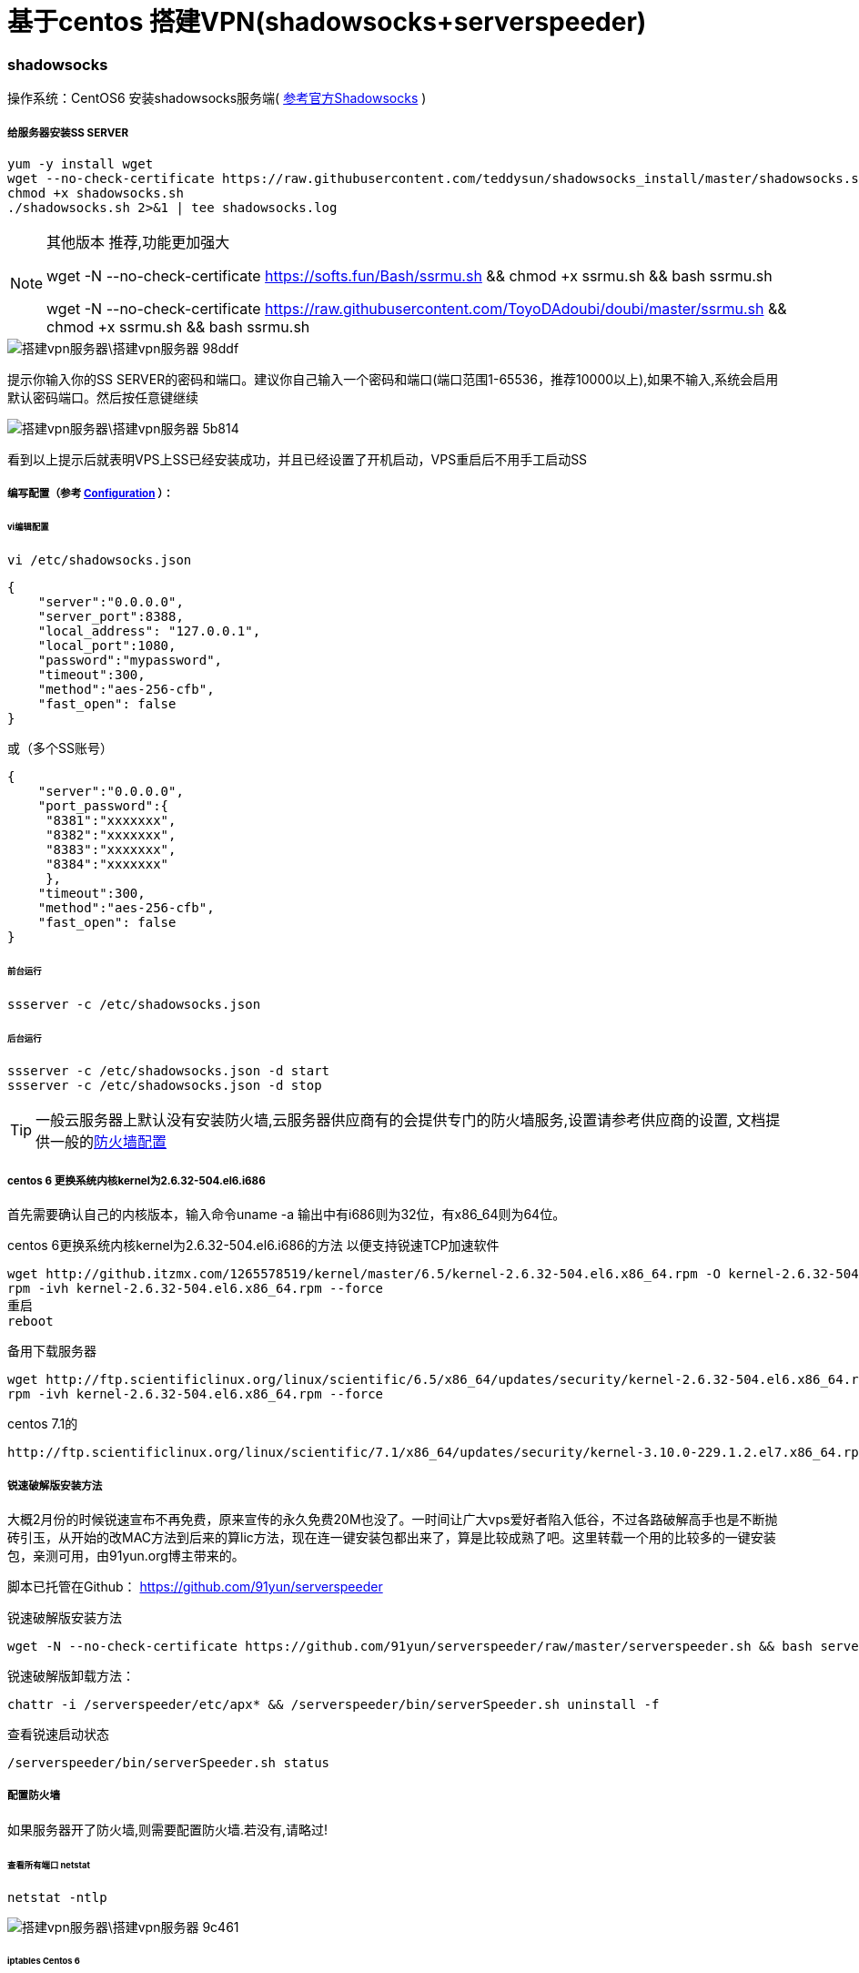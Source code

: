 = 基于centos 搭建VPN(shadowsocks+serverspeeder)

// Settings:
:source-highlighter: prettify
:experimental:
:idprefix:
:idseparator: -
ifndef::env-github[:icons: font]
ifdef::env-github,env-browser[]
:toc: macro
:toclevels: 1
endif::[]
ifdef::env-github[]
:status:
:outfilesuffix: .adoc
:!toc-title:
:caution-caption: :fire:
:important-caption: :exclamation:
:note-caption: :paperclip:
:tip-caption: :bulb:
:warning-caption: :warning:
endif::[]

=== shadowsocks
操作系统：CentOS6
安装shadowsocks服务端( link:https://github.com/shadowsocks/shadowsocks/wiki/Shadowsocks-%E4%BD%BF%E7%94%A8%E8%AF%B4%E6%98%8E[参考官方Shadowsocks] )

===== 给服务器安装SS SERVER
----
yum -y install wget
wget --no-check-certificate https://raw.githubusercontent.com/teddysun/shadowsocks_install/master/shadowsocks.sh
chmod +x shadowsocks.sh
./shadowsocks.sh 2>&1 | tee shadowsocks.log
----
[NOTE]
====
其他版本 推荐,功能更加强大

wget -N --no-check-certificate https://softs.fun/Bash/ssrmu.sh && chmod +x ssrmu.sh && bash ssrmu.sh

wget -N --no-check-certificate https://raw.githubusercontent.com/ToyoDAdoubi/doubi/master/ssrmu.sh && chmod +x ssrmu.sh && bash ssrmu.sh
====


image::搭建vpn服务器\搭建vpn服务器-98ddf.png[]
提示你输入你的SS SERVER的密码和端口。建议你自己输入一个密码和端口(端口范围1-65536，推荐10000以上),如果不输入,系统会启用默认密码端口。然后按任意键继续

image::搭建vpn服务器\搭建vpn服务器-5b814.png[]
看到以上提示后就表明VPS上SS已经安装成功，并且已经设置了开机启动，VPS重启后不用手工启动SS

===== 编写配置（参考 link:https://github.com/shadowsocks/shadowsocks/wiki/Configuration-via-Config-File[Configuration] ）：

====== vi编辑配置
----
vi /etc/shadowsocks.json
----

----
{
    "server":"0.0.0.0",
    "server_port":8388,
    "local_address": "127.0.0.1",
    "local_port":1080,
    "password":"mypassword",
    "timeout":300,
    "method":"aes-256-cfb",
    "fast_open": false
}
----

或（多个SS账号）
----
{
    "server":"0.0.0.0",
    "port_password":{
     "8381":"xxxxxxx",
     "8382":"xxxxxxx",
     "8383":"xxxxxxx",
     "8384":"xxxxxxx"
     },
    "timeout":300,
    "method":"aes-256-cfb",
    "fast_open": false
}
----
====== 前台运行
----
ssserver -c /etc/shadowsocks.json
----
====== 后台运行
----
ssserver -c /etc/shadowsocks.json -d start
ssserver -c /etc/shadowsocks.json -d stop
----

[TIP]
====
一般云服务器上默认没有安装防火墙,云服务器供应商有的会提供专门的防火墙服务,设置请参考供应商的设置, 文档提供一般的<<ref_FW,防火墙配置>>
====



===== centos 6 更换系统内核kernel为2.6.32-504.el6.i686
首先需要确认自己的内核版本，输入命令uname -a
输出中有i686则为32位，有x86_64则为64位。

centos 6更换系统内核kernel为2.6.32-504.el6.i686的方法 以便支持锐速TCP加速软件

----
wget http://github.itzmx.com/1265578519/kernel/master/6.5/kernel-2.6.32-504.el6.x86_64.rpm -O kernel-2.6.32-504.el6.x86_64.rpm
rpm -ivh kernel-2.6.32-504.el6.x86_64.rpm --force
重启
reboot
----

备用下载服务器
----
wget http://ftp.scientificlinux.org/linux/scientific/6.5/x86_64/updates/security/kernel-2.6.32-504.el6.x86_64.rpm
rpm -ivh kernel-2.6.32-504.el6.x86_64.rpm --force
----
centos 7.1的
----
http://ftp.scientificlinux.org/linux/scientific/7.1/x86_64/updates/security/kernel-3.10.0-229.1.2.el7.x86_64.rpm
----

===== 锐速破解版安装方法

大概2月份的时候锐速宣布不再免费，原来宣传的永久免费20M也没了。一时间让广大vps爱好者陷入低谷，不过各路破解高手也是不断抛砖引玉，从开始的改MAC方法到后来的算lic方法，现在连一键安装包都出来了，算是比较成熟了吧。这里转载一个用的比较多的一键安装包，亲测可用，由91yun.org博主带来的。

脚本已托管在Github： https://github.com/91yun/serverspeeder

锐速破解版安装方法
----
wget -N --no-check-certificate https://github.com/91yun/serverspeeder/raw/master/serverspeeder.sh && bash serverspeeder.sh
----

锐速破解版卸载方法：
----
chattr -i /serverspeeder/etc/apx* && /serverspeeder/bin/serverSpeeder.sh uninstall -f
----
查看锐速启动状态
----
/serverspeeder/bin/serverSpeeder.sh status
----


===== 配置防火墙 [[ref_FW]]
如果服务器开了防火墙,则需要配置防火墙.若没有,请略过!

====== 查看所有端口 netstat
----
netstat -ntlp
----
image::搭建vpn服务器\搭建vpn服务器-9c461.png[]


====== iptables Centos 6
1.打开/关闭/重启防火墙
----
开启防火墙(重启后永久生效)：chkconfig iptables on
关闭防火墙(重启后永久生效)：chkconfig iptables off
开启防火墙(即时生效，重启后失效)：service iptables start
关闭防火墙(即时生效，重启后失效)：service iptables stop
重启防火墙:service iptables restartd
----
2.查看打开的端口
----
/etc/init.d/iptables status
----

3.打开某个端口(以8989为例)
----
iptables -A INPUT -p tcp --dport 8989 -j ACCEPT
----

另提一句

.打开49152~65534之间的端口
====
iptables -A INPUT -p tcp --dport 49152:65534 -j ACCEPT
====


4.保存并重启防火墙
----
/etc/rc.d/init.d/iptables save
/etc/init.d/iptables restart
----
5.其他打开方式

我们还可以通过修改/etc/sysconfig/iptables文件的方式开启端口，
然后在文件中增加一行
----
vi /etc/sysconfig/iptables
-A RH-Firewall-1-INPUT -m state –state NEW -m tcp -p tcp –dport 8080 -j ACCEPT
----
====
参数说明:

–A 参数就看成是添加一条规则

–p 指定是什么协议，我们常用的tcp 协议，当然也有udp，例如53端口的DNS

–dport 就是目标端口，当数据从外部进入服务器为目标端口

–sport 数据从服务器出去，则为数据源端口使用

–j 就是指定是 ACCEPT -接收 或者 DROP 不接收
====

====== firewalld Centos 7

Centos7默认安装了firewalld，如果没有安装的话，可以使用 yum install firewalld firewalld-config进行安装。

1.启动防火墙
----
systemctl start firewalld
----
2.禁用防火墙
----
systemctl stop firewalld
----
3.设置开机启动
----
systemctl enable firewalld
----
4.停止并禁用开机启动
----
sytemctl disable firewalld
----
5.重启防火墙
----
firewall-cmd --reload
----
6.查看状态
----
systemctl status firewalld或者 firewall-cmd --state
----
7.查看版本
----
firewall-cmd --version
----
8.查看帮助
----
firewall-cmd --help
----
9.查看区域信息
----
firewall-cmd --get-active-zones
----
10.查看指定接口所属区域信息
----
firewall-cmd --get-zone-of-interface=eth0
----
11.拒绝所有包
----
firewall-cmd --panic-on
----
12.取消拒绝状态
----
firewall-cmd --panic-off
----
13.查看是否拒绝
----
firewall-cmd --query-panic
----
14.将接口添加到区域(默认接口都在public)
----
firewall-cmd --zone=public --add-interface=eth0(永久生效再加上 --permanent 然后reload防火墙)
----
15.设置默认接口区域
----
firewall-cmd --set-default-zone=public(立即生效，无需重启)
----
16.更新防火墙规则
----
firewall-cmd --reload或firewall-cmd --complete-reload(两者的区别就是第一个无需断开连接，就是firewalld特性之一动态
添加规则，第二个需要断开连接，类似重启服务)
----
17.查看指定区域所有打开的端口
----
firewall-cmd --zone=public --list-ports
----
18.在指定区域打开端口（记得重启防火墙）
----
firewall-cmd --zone=public --add-port=80/tcp(永久生效再加上 --permanent)
----
====
说明：

–zone 作用域

–add-port=8080/tcp 添加端口，格式为：端口/通讯协议

–permanent #永久生效，没有此参数重启后失效
====
